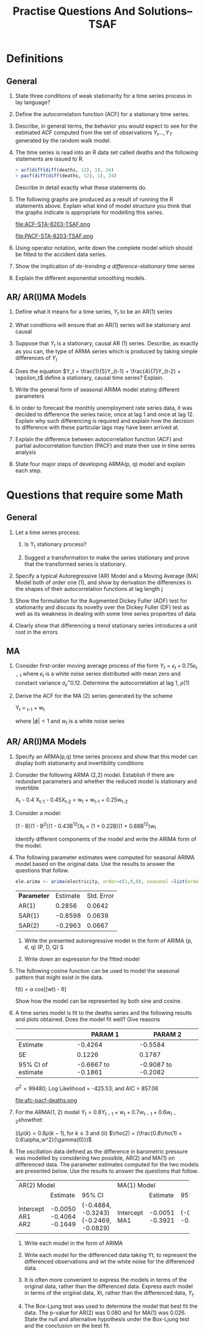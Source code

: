 #+TITLE: Practise Questions And Solutions-- TSAF
#+OPTIONS: toc:nil
#+LATEX_CLASS_OPTIONS: [a4paper]
#+OPTIONS: H:2 num:3 num:4
* Definitions
** General
*** State three conditions of weak stationarity for a time series process in lay language?
*** Define the autocorrelation function (ACF) for a stationary time series.
*** Describe, in general terms, the behavior you would expect to see for the estimated ACF computed from the set of observations $Y_t ..., Y_T$ generated by the random walk model.
*** The time series is read into an R data set called deaths and the following statements are issued to R.

#+begin_src R
> acf(diff(diff(deaths, 12), 1), 24)
> pacf(diff(diff(deaths, 12), 1), 24)
#+end_src
Describe in detail exactly what these statements do.

*** The following graphs are produced as a result of running the R statements above. Explain what kind of model structure you think that the graphs indicate is appropriate for modelling this series.

#+ATTR_LATEX: :width 1.1\textwidth
#+RESULTS:
file:ACF-STA-8203-TSAF.png

#+ATTR_LATEX: :width 1.1\textwidth
file:PACF-STA-8203-TSAF.png

*** Using operator notation, write down the complete model which should be fitted to the accident data series.

*** Show the implication of /de-trending a difference-stationary/ time series

*** Explain the different exponential smoothing models.
** AR/ AR(I)MA Models
*** Define what it means for a time series, $Y_t$ to be an AR(1) series

*** What conditions will ensure that an AR(1) series will be stationary and causal

*** Suppose that $Y_t$ is a stationary, causal AR (1) series.  Describe, as exactly as you can, the type of ARMA series which is produced by taking simple differences of $Y_t$

*** Does the equation $Y_t = \frac{1}{5}Y_{t-1} + \frac{4}{7}Y_{t-2} + \epsilon_t$ define a stationary, causal time series? Explain.
*** Write the general form of seasonal ARIMA model stating different parameters

*** In order to forecast the monthly unemployment rate series data, it was decided to difference the series twice; once at lag 1 and once at lag 12. Explain why such differencing is required and explain how the decision to difference with these particular lags may have been arrived at.
*** Explain the difference between autocorrelation function (ACF) and partial autocorrelation function (PACF) and state their use in time series analysis
*** State four major steps of developing ARMA(p, q) model and explain each step.

* Questions that require some Math
** General
*** Let a time series process:
\begin{align*}
X_t &= Y_t &\text{if t is even}\\
    &= Y_t + 1 &\text{if t is odd}
\end{align*}
**** Is Y_t stationary process?
**** Suggest a transformation to make the series stationary and prove that the transformed series is stationary.
*** Specify a typical Autoregressive (AR) Model and a Moving Average (MA) Model both of order one (1), and show by derivation the differences in the shapes of their autocorrelation functions at lag length j
*** Show the formulation for the Augmented Dickey Fuller (ADF) test for stationarity and discuss its novelty over the Dickey Fuller (DF) test as well as its weakness in dealing with some time series properties of data
*** Clearly show that differencing a trend stationary series introduces a unit root in the errors
** MA
*** Consider first-order moving average process of the form $Y_t = \epsilon_t + 0.75\epsilon_{t-1}$ where $\epsilon_t$ is a white noise series distributed with mean zero and constant variance $\sigma_\epsilon^ = 0.12$. Determine the autocorrelation at lag 1, $\rho(1)$
*** Derive the ACF for the MA (2) series generated by the scheme

#+begin_equation
Y_t = \phiY_{t-1} + w_t
#+end_equation

where $|\phi| < 1$ and $w_t$ is a white noise series
** AR/ AR(I)MA Models
*** Specify an ARMA(p,q) time series process and show that this model can display both stationarity and invertibility conditions
*** Consider the following ARMA (2,2) model. Establish if there are redundant parameters and whether the reduced model is stationary and invertible

#+begin_equation
X_t - 0.4 X_{t-1} - 0.45X_{t-2} = w_t + w_{t-1} + 0.25w_{t-2}
#+end_equation
*** Consider a model:
#+begin_equation
(1 - B)(1 - B^2)(1 - 0.43B^{12})X_t = (1 + 0.22B)(1 + 0.88B^{12})w_t
#+end_equation
Identify different components of the model and write the ARIMA form of the model.
*** The following parameter estimates were computed for seasonal ARIMA model based on the original data. Use the results to answer the questions that follow.

#+begin_src R
ele.arima <‐ arima(electricity, order=c(1,0,0), seasonal =list(order=c(2,1,0), period =12))
#+end_src

| *Parameter* | Estimate | Std. Error |
| AR(1)     |   0.2856 |     0.0642 |
| SAR(1)    |  -0.8598 |     0.0639 |
|-----------+----------+------------|
| SAR(2)    |  -0.2963 |     0.0667 |

**** Write the presented autoregressive model in the form of ARIMA (p, d, q) (P, D, Q) S
**** Write down an expression for the fitted model

*** The following cosine function can be used to model the seasonal pattern that might exist in the data.
#+begin_equation
f(t) = \alpha cos[(wt) - \theta]
#+end_equation

Show how the model can be represented by both sine and cosine.


*** A time series model is fit to the deaths series and the following results and plots obtained.  Does the model fit well? Give reasons

|                                                                |            PARAM 1 |            PARAM 2 |
|----------------------------------------------------------------+--------------------+--------------------|
| Estimate                                                       |            -0.4264 |            -0.5584 |
| SE                                                             |             0.1226 |             0.1787 |
| 95% CI of estimate                                             | -0.6667 to -0.1861 | -0.9087 to -0.2082 |
$\sigma^2 = 99480$; Log Likelihood = -425.53; and AIC = 857.06

#+ATTR_LATEX: :width 1.1\textwidth
#+RESULTS:
file:afc-pacf-deaths.png

*** For the ARMA(1, 2) model $Y_t = 0.8Y_{t-1} + w_t + 0.7w_{t-1} + 0.6w_{t-2} show that$:
(i)$\rho(k) = 0.8\rho(k-1), \text{for } k \ge 3$ and (ii) $\rho(2) = (\frac{0.8\rho(1) + 0.6\alpha_w^2}{\gamma(0)})$

*** The oscillation data defined as the difference in barometric pressure was modelled by considering two possible, AR(2) and MA(1) on differenced data. The parameter estimates computed for the two models are presented below. Use the results to answer the questions that follow.
+-------------+-------------+--------------------+-----------+----------+--------------------+
| AR(2) Model                                    | MA(1) Model                                |
+-------------+-------------+--------------------+-----------+----------+--------------------+
|             |    Estimate | 95% CI             |           | Estimate | 95% CI             |
+-------------+-------------+--------------------+-----------+----------+--------------------+
| Intercept   |     -0.0050 |                    | Intercept |  -0.0051 |                    |
| AR1         |     -0.4064 | (-0.4884, -0.3243) | MA1       |  -0.3921 | (-0.4638, -0.3205) |
| AR2         |     -0.1649 | (-0.2469, -0.0829) |           |          |                    |
+-------------+-------------+--------------------+-----------+----------+--------------------+

**** Write each model in the form of ARIMA
**** Write each model for the differenced data taking Yt, to represent the differenced observations and wt the white noise for the differenced data.
**** It is often more convenient to express the models in terms of the original data, rather than the differenced data. Express each model in terms of the original data, Xt, rather than the differenced data, $Y_t$.
**** The Box-Ljung test was used to determine the model that best fit the data. The p-value for AR(2) was 0.080 and for MA(1) was 0.026. State the null and alternative hypothesis under the Box-Ljung test and the conclusion on the best fit.
